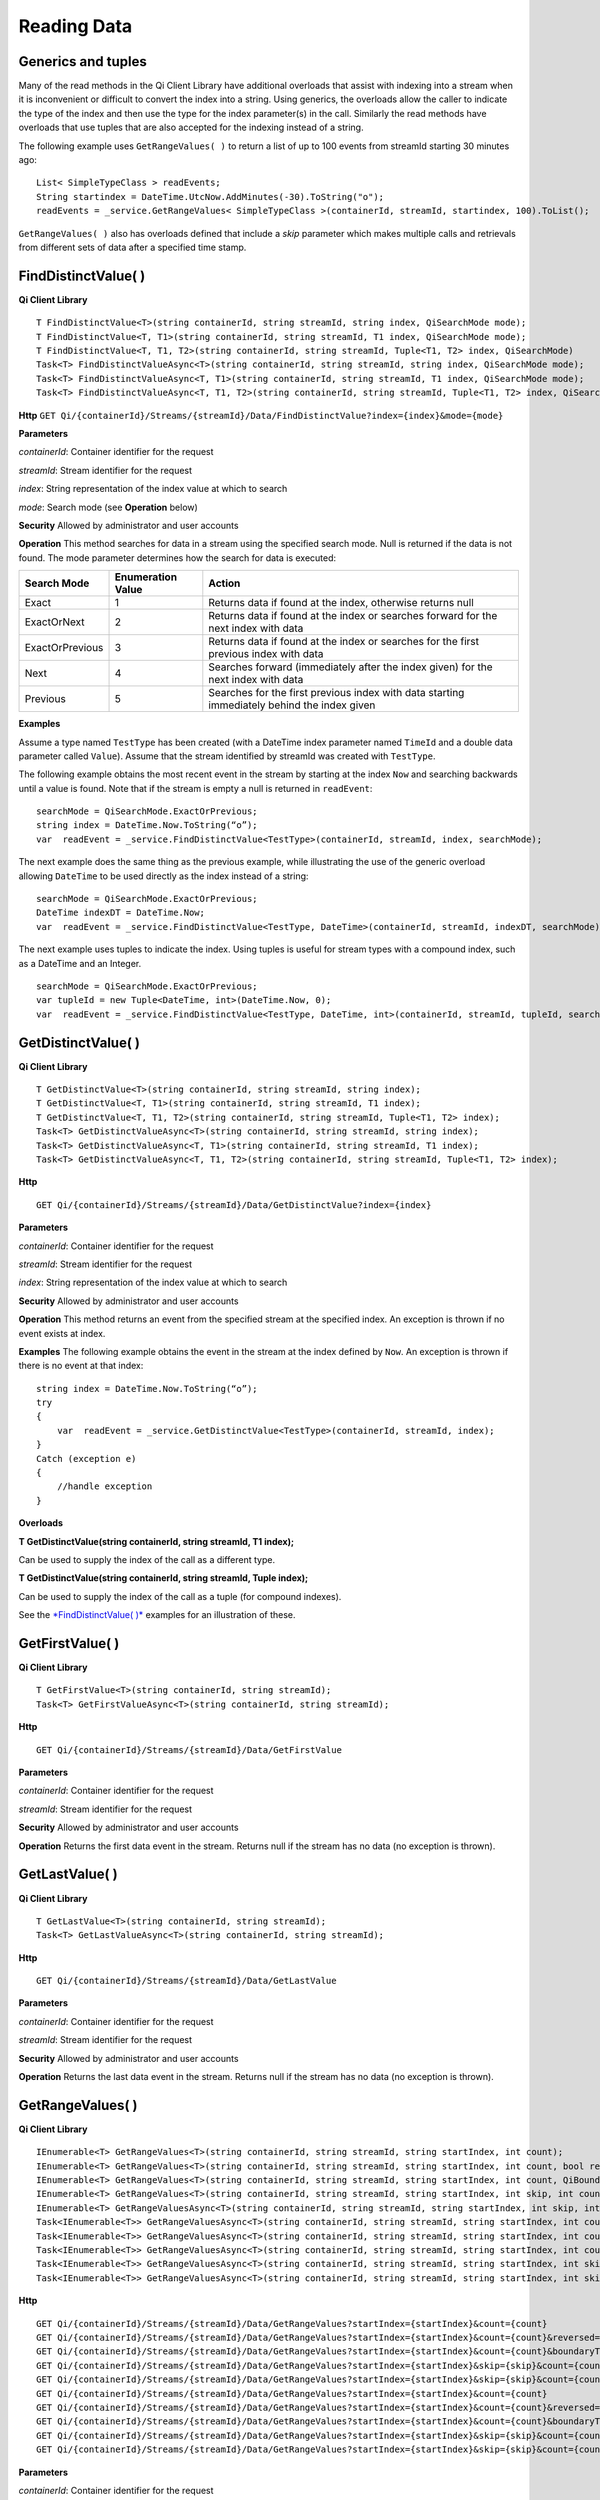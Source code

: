 Reading Data
============

Generics and tuples
------------

Many of the read methods in the Qi Client Library have additional
overloads that assist with indexing into a stream when it is
inconvenient or difficult to convert the index into a string. Using
generics, the overloads allow the caller to indicate the type of the
index and then use the type for the index parameter(s) in the call.
Similarly the read methods have overloads that use tuples that are also
accepted for the indexing instead of a string.

The following example uses ``GetRangeValues( )`` to return a list of up to 100 events
from streamId starting 30 minutes ago:

::

    List< SimpleTypeClass > readEvents;
    String startindex = DateTime.UtcNow.AddMinutes(-30).ToString("o");
    readEvents = _service.GetRangeValues< SimpleTypeClass >(containerId, streamId, startindex, 100).ToList();

``GetRangeValues( )`` also has overloads defined that include a *skip* parameter
which makes multiple calls and retrievals from different sets of data after a
specified time stamp.

FindDistinctValue( )
------------

**Qi Client Library**

::

    T FindDistinctValue<T>(string containerId, string streamId, string index, QiSearchMode mode);
    T FindDistinctValue<T, T1>(string containerId, string streamId, T1 index, QiSearchMode mode);
    T FindDistinctValue<T, T1, T2>(string containerId, string streamId, Tuple<T1, T2> index, QiSearchMode) 
    Task<T> FindDistinctValueAsync<T>(string containerId, string streamId, string index, QiSearchMode mode);
    Task<T> FindDistinctValueAsync<T, T1>(string containerId, string streamId, T1 index, QiSearchMode mode);
    Task<T> FindDistinctValueAsync<T, T1, T2>(string containerId, string streamId, Tuple<T1, T2> index, QiSearchMode mode);

**Http**
``GET Qi/{containerId}/Streams/{streamId}/Data/FindDistinctValue?index={index}&mode={mode}``

**Parameters**

*containerId*: Container identifier for the request

*streamId*: Stream identifier for the request

*index*: String representation of the index value at which to search

*mode*: Search mode (see **Operation** below)

**Security** Allowed by administrator and user accounts

**Operation** This method searches for data in a stream using the specified search mode. Null is returned if the data is not found.
The mode parameter determines how the search for data is executed:

+-------------------+------------+-------------------------------------------------------------------+
|Search Mode        |Enumeration |Action                                                             |
|                   |Value       |                                                                   |
+===================+============+===================================================================+
|Exact              |1           |Returns data if found at the index, otherwise returns null         |      
+-------------------+------------+-------------------------------------------------------------------+
|ExactOrNext        |2           |Returns data if found at the index or searches forward for the     |
|                   |            |next index with data                                               |
+-------------------+------------+-------------------------------------------------------------------+
|ExactOrPrevious    |3           |Returns data if found at the index or searches for the first       |
|                   |            |previous index with data                                           |
+-------------------+------------+-------------------------------------------------------------------+
|Next               |4           |Searches forward (immediately after the index given) for the next  |
|                   |            |index with data                                                    |
+-------------------+------------+-------------------------------------------------------------------+
|Previous           |5           |Searches for the first previous index with data starting           |
|                   |            |immediately behind the index given                                 |
+-------------------+------------+-------------------------------------------------------------------+

**Examples**

Assume a type named ``TestType`` has been created (with a DateTime index
parameter named ``TimeId`` and a double data parameter called ``Value``).
Assume that the stream identified by streamId was created with
``TestType``.

The following example obtains the most recent event in the stream by
starting at the index ``Now`` and searching backwards until a value is
found. Note that if the stream is empty a null is returned in ``readEvent``:

::

    searchMode = QiSearchMode.ExactOrPrevious;
    string index = DateTime.Now.ToString(“o”);
    var  readEvent = _service.FindDistinctValue<TestType>(containerId, streamId, index, searchMode);

The next example does the same thing as the previous example, while illustrating the use of the
generic overload allowing ``DateTime`` to be used directly as the index
instead of a string:

::

    searchMode = QiSearchMode.ExactOrPrevious;
    DateTime indexDT = DateTime.Now;
    var  readEvent = _service.FindDistinctValue<TestType, DateTime>(containerId, streamId, indexDT, searchMode);

The next example uses tuples to indicate the index. Using tuples is useful for
stream types with a compound index, such as a DateTime and an Integer.

::

    searchMode = QiSearchMode.ExactOrPrevious;
    var tupleId = new Tuple<DateTime, int>(DateTime.Now, 0);
    var  readEvent = _service.FindDistinctValue<TestType, DateTime, int>(containerId, streamId, tupleId, searchMode);

GetDistinctValue( )
------------

**Qi Client Library**

::

    T GetDistinctValue<T>(string containerId, string streamId, string index);
    T GetDistinctValue<T, T1>(string containerId, string streamId, T1 index);
    T GetDistinctValue<T, T1, T2>(string containerId, string streamId, Tuple<T1, T2> index);
    Task<T> GetDistinctValueAsync<T>(string containerId, string streamId, string index);
    Task<T> GetDistinctValueAsync<T, T1>(string containerId, string streamId, T1 index);
    Task<T> GetDistinctValueAsync<T, T1, T2>(string containerId, string streamId, Tuple<T1, T2> index);

**Http**

::

    GET Qi/{containerId}/Streams/{streamId}/Data/GetDistinctValue?index={index}

**Parameters**

*containerId*: Container identifier for the request

*streamId*: Stream identifier for the request

*index*: String representation of the index value at which to search

**Security** Allowed by administrator and user accounts

**Operation** This method returns an event from the specified stream at
the specified index. An exception is thrown if no event exists at index.

**Examples** The following example obtains the event in the stream
at the index defined by ``Now``. An exception is thrown if there is no event 
at that index:

::

    string index = DateTime.Now.ToString(“o”);
    try
    {
        var  readEvent = _service.GetDistinctValue<TestType>(containerId, streamId, index);
    }
    Catch (exception e)
    {
        //handle exception
    }

**Overloads**

**T GetDistinctValue(string containerId, string streamId, T1 index);**

Can be used to supply the index of the call as a different type.

**T GetDistinctValue(string containerId, string streamId, Tuple index);**

Can be used to supply the index of the call as a tuple (for compound
indexes).

See the `*FindDistinctValue(
)* <http://qi-docs.osisoft.com/en/latest/Reading%20data/#finddistinctvalue>`__
examples for an illustration of these.

GetFirstValue( )
------------

**Qi Client Library**

::

    T GetFirstValue<T>(string containerId, string streamId);
    Task<T> GetFirstValueAsync<T>(string containerId, string streamId);

**Http**

::

    GET Qi/{containerId}/Streams/{streamId}/Data/GetFirstValue

**Parameters**

*containerId*: Container identifier for the request

*streamId*: Stream identifier for the request

**Security** Allowed by administrator and user accounts

**Operation** Returns the first data event in the stream. Returns null if
the stream has no data (no exception is thrown).

GetLastValue( )
------------

**Qi Client Library**

::

    T GetLastValue<T>(string containerId, string streamId);
    Task<T> GetLastValueAsync<T>(string containerId, string streamId);

**Http**

::

    GET Qi/{containerId}/Streams/{streamId}/Data/GetLastValue

**Parameters**

*containerId*: Container identifier for the request

*streamId*: Stream identifier for the request

**Security** Allowed by administrator and user accounts

**Operation** Returns the last data event in the stream. Returns null if
the stream has no data (no exception is thrown).

GetRangeValues( )
------------

**Qi Client Library**

::

    IEnumerable<T> GetRangeValues<T>(string containerId, string streamId, string startIndex, int count);
    IEnumerable<T> GetRangeValues<T>(string containerId, string streamId, string startIndex, int count, bool reversed);
    IEnumerable<T> GetRangeValues<T>(string containerId, string streamId, string startIndex, int count, QiBoundaryType boundaryType);
    IEnumerable<T> GetRangeValues<T>(string containerId, string streamId, string startIndex, int skip, int count, bool reversed, QiBoundaryType boundaryType); 
    IEnumerable<T> GetRangeValuesAsync<T>(string containerId, string streamId, string startIndex, int skip, int count, bool reversed, QiBoundaryType boundaryType, string filterExpression);
    Task<IEnumerable<T>> GetRangeValuesAsync<T>(string containerId, string streamId, string startIndex, int count);
    Task<IEnumerable<T>> GetRangeValuesAsync<T>(string containerId, string streamId, string startIndex, int count, bool reversed);
    Task<IEnumerable<T>> GetRangeValuesAsync<T>(string containerId, string streamId, string startIndex, int count, QiBoundaryType boundaryType);
    Task<IEnumerable<T>> GetRangeValuesAsync<T>(string containerId, string streamId, string startIndex, int skip, int count, bool reversed, QiBoundaryType boundaryType);
    Task<IEnumerable<T>> GetRangeValuesAsync<T>(string containerId, string streamId, string startIndex, int skip, int count, bool reversed, QiBoundaryType boundaryType, string filterExpression);

**Http**

::

    GET Qi/{containerId}/Streams/{streamId}/Data/GetRangeValues?startIndex={startIndex}&count={count}
    GET Qi/{containerId}/Streams/{streamId}/Data/GetRangeValues?startIndex={startIndex}&count={count}&reversed={reversed}
    GET Qi/{containerId}/Streams/{streamId}/Data/GetRangeValues?startIndex={startIndex}&count={count}&boundaryType={boundaryType}
    GET Qi/{containerId}/Streams/{streamId}/Data/GetRangeValues?startIndex={startIndex}&skip={skip}&count={count}&reversed={reversed}&boun GET daryType={boundaryType}
    GET Qi/{containerId}/Streams/{streamId}/Data/GetRangeValues?startIndex={startIndex}&skip={skip}&count={count}&reversed={reversed}&boun GET daryType={boundaryType}&filterExpression={filterExpression}
    GET Qi/{containerId}/Streams/{streamId}/Data/GetRangeValues?startIndex={startIndex}&count={count}
    GET Qi/{containerId}/Streams/{streamId}/Data/GetRangeValues?startIndex={startIndex}&count={count}&reversed={reversed}
    GET Qi/{containerId}/Streams/{streamId}/Data/GetRangeValues?startIndex={startIndex}&count={count}&boundaryType={boundaryType}
    GET Qi/{containerId}/Streams/{streamId}/Data/GetRangeValues?startIndex={startIndex}&skip={skip}&count={count}&reversed={reversed}&boun GET daryType={boundaryType}
    GET Qi/{containerId}/Streams/{streamId}/Data/GetRangeValues?startIndex={startIndex}&skip={skip}&count={count}&reversed={reversed}&boundaryType={boundaryType}&filterExpression={filterExpression}

**Parameters**

*containerId*: Container identifier for the request

*streamId*: Stream identifier for the request

*startIndex*: String representation of the starting index value

*count*: Maximum number of events to return

*reversed*: Order of event retrieval; true to retrieve events in reverse
order

*skip*: Number of events to skip; skipped events are not returned or
counted. (Applied after filterExpression. )

*boundaryType*: Enumeration indicating how to handle boundary events

*filterExpression*: String containing an OData filter expression (see
*Operation* section below)

**Security** Allowed by administrator and user accounts

**Operation** This call is used to obtain events from a stream based on
a starting index and a requested number of events. Optionally, overloads allow
the client to specify search direction, number of events to
skip over, special boundary handling for **startIndex**, and an event
filter. Events returned by ``GetRangeValues( )`` are stored events, not
calculated events, with the exception of the starting event if
ExactOrCalculated is specified for ``boundaryType``.

``GetRangeValues( )`` searches FORWARD if the ``reverse`` parameter is
false and reverse if the ``reverse`` parameter is true. For overloads that
do not include the ``reverse`` parameter, the default is forward.

The ``skip`` parameter indicates the number of events that the call 
skips over before it collects events for the response.

BoundaryType has the following possible values: • Exact •
ExactOrCalculated • Inside • Outside

The BoundaryType determines how to specify the first value in from the
stream starting at the start index. This is also affected by the
direction of the method. The table below indicates how the first value
is determined for ``GetRangeValues( )`` for a FORWARD search of the
BoundaryTypes shown:

+--------------------------+-------------------------------------------------------------------------------+
| Boundary Type            | First value obtained                                                          |
+==========================+===============================================================================+
|Exact                     |The first value at or after the startIndex                                     |
+--------------------------+-------------------------------------------------------------------------------+
|ExactOrCalculated         |If a value exists at the startIndex it is used, otherwise a value is           |
|                          |‘calculated’ according to the Stream Behavior setting                          |
+--------------------------+-------------------------------------------------------------------------------+
|Inside                    |The first value after the startIndex                                           |
+--------------------------+-------------------------------------------------------------------------------+
|Outside                   | The first value before the startIndex                                         |
+--------------------------+-------------------------------------------------------------------------------+

The table below indicates how the first value is determined for
``GetRangeValues( )`` for a reverse search of the BoundaryTypes shown:

+--------------------------+-------------------------------------------------------------------------------+
| Boundary Type            | First value obtained                                                          |
+==========================+===============================================================================+
|Exact                     |The first value at or before the startIndex                                    |
+--------------------------+-------------------------------------------------------------------------------+
|ExactOrCalculated         |If a value exists at the startIndex it is used, otherwise a value is           |
|                          |‘calculated’ according to the Stream Behavior setting. See the                 |
|                          |*Calculated startIndex* topic below.                                           | 
+--------------------------+-------------------------------------------------------------------------------+
|Inside                    |The first value before the startIndex                                          |
+--------------------------+-------------------------------------------------------------------------------+
|Outside                   | The first value after the startIndex                                          |
+--------------------------+-------------------------------------------------------------------------------+

The order of execution first determines the direction of the method and
the starting event using the ``BoundaryType``. After the starting event is
determined, the filterExpression is applied in the direction requested
to determine potential return values. Then, ``skip`` is applied to pass
over the specified number of events, including any calculated events.
Finally, events up to the number specified by count are returned.

The filter expression uses OData query language. Most of the query
language is supported. More information about OData Filter Expressions can
be found in `Filter
expressions <http://qi-docs.osisoft.com/en/latest/Filter%20Expressions/>`__

**Calculated startIndex** When the startIndex for ``GetRangeValues( )`` 
lands before, after, or in-between data in the stream, and the
ExactOrCalculated boundaryType is used, the stream behavior determines
whether an additional calculated event is created and returned in the
response.

The table below indicates when an event will be calculated and included
in the ``GetRangeValues( )`` response for a **startIndex** before or after
all data in the stream. (This data is for FORWARD search modes):

+--------------------------+--------------------------+------------------------------+------------------------------+
|Stream Behavior           |Stream Behavior           |When start index is           |When start index is           |
|Mode                      |QiStreamExtrapolation     |before all data               |after all data                |
+==========================+==========================+==============================+==============================+
|Continuous                |All                       |Event is calculated*          |Event is calculated*          |
+--------------------------+--------------------------+------------------------------+------------------------------+
|                          |None                      |No event calculated           |No event calculated           |
+--------------------------+--------------------------+------------------------------+------------------------------+
|                          |Backward                  |Event is calculated*          |No event calculated           |
+--------------------------+--------------------------+------------------------------+------------------------------+
|                          |Forward                   |No event calculated           |Event is calculated*          |
+--------------------------+--------------------------+------------------------------+------------------------------+
|Discrete                  |All                       |No event calculated           |No event calculated           |
+--------------------------+--------------------------+------------------------------+------------------------------+
|                          |None                      |No event calculated           |No event calculated           |
+--------------------------+--------------------------+------------------------------+------------------------------+
|                          |Backward                  |No event calculated           |No event calculated           |
+--------------------------+--------------------------+------------------------------+------------------------------+
|                          |Forward                   |No event calculated           |No event calculated           |
+--------------------------+--------------------------+------------------------------+------------------------------+
|ContinuousLeading         |All                       |No event calculated           |Event is calculated*          |
+--------------------------+--------------------------+------------------------------+------------------------------+
|                          |None                      |No event calculated           |No event calculated           |
+--------------------------+--------------------------+------------------------------+------------------------------+
|                          |Backward                  |No event calculated           |No event calculated           |
+--------------------------+--------------------------+------------------------------+------------------------------+
|                          |Forward                   |No event calculated           |Event is calculated*          |
+--------------------------+--------------------------+------------------------------+------------------------------+
|ContinuousTrailing        |All                       |Event is calculated*          |No event calculated           |
+--------------------------+--------------------------+------------------------------+------------------------------+
|                          |None                      |No event calculated           |No event calculated           |
+--------------------------+--------------------------+------------------------------+------------------------------+
|                          |Backward                  |Event is calculated*          |No event calculated           |
+--------------------------+--------------------------+------------------------------+------------------------------+
|                          |Forward                   |No event calculated           |No event calculated           |
+--------------------------+--------------------------+------------------------------+------------------------------+

::

            *Events is calculated using startIndex and the value of the first event

When the startIndex falls between data:

+-----------------------+--------------------------------------------------------------------------+
|Stream Behavior        |Calculated Event                                                          |
|Mode                   |                                                                          |
+=======================+==========================================================================+
|Continuous             |Event is calculated using the index and a value interpolated from the     |
|                       |surrounding index values                                                  |
+-----------------------+--------------------------------------------------------------------------+
|Discrete               |No event calculated                                                       |
+-----------------------+--------------------------------------------------------------------------+
|ContinuousLeading      | Event is calculated using the index and previous event values            |
+-----------------------+--------------------------------------------------------------------------+
|ContinuousTrailing     |Event is calculated using the index and next event values                 |
+-----------------------+--------------------------------------------------------------------------+

GetValue( )
------------

**Qi Client Library**

::

    T GetValue<T>(string containerId, string streamId, string index);
    T GetValue<T, T1>(string containerId, string streamId, T1 index);
    T GetValue<T, T1, T2>(string containerId, string streamId, Tuple<T1, T2> index);
    Task<T> GetValueAsync<T>(string containerId, string streamId, string index);
    Task<T> GetValueAsync<T, T1>(string containerId, string streamId, T1 index);
    Task<T> GetValueAsync<T, T1, T2>(string containerId, string streamId, Tuple<T1, T2> index);

**Http**

::

    GET Qi/{containerId}/Streams/{streamId}/Data/GetValue?index={index}

**Parameters**

*containerId*: Container identifier for the request

*streamId*: Stream identifier for the request 

*index*: String representation of the index value for GetValue or IEnumerable of index
values requested for GetValues

**Security** Allowed by administrator and user accounts

**Operation** If there is a value at the index, the call returns
that event.

If the specified index is before or after all events, the value returned
with that index is determined by the stream behavior (specifically, the
stream behavior extrapolation setting).

If the specified index is between events, the event returned is
determined by the stream behavior and any behavior overrides.

If the stream contains no data, null is returned regardless of the
stream behavior.

**Examples** The following example obtains the event in the stream
at the index defined by ``Now``. If no event exists at that index the
result is determined by the stream behavior.

::

    string index = DateTime.Now.ToString(“o”);
    try
    {
        var  readEvent = _service.GetValue<TestType>(containerId, streamId, index);
    }
    Catch (exception e)
    {
        //handle exception
    }

**Overloads**

**T GetValue(string containerId, string streamId, T1 index);**

Can be used to supply the index of the call as a different type

**T GetValue(string containerId, string streamId, Tuple index);**

Can be used to supply the index of the call as a tuple (for compound
indexes)

See the `*FindDistinctValue(
)* <http://qi-docs.osisoft.com/en/latest/Reading%20data/#finddistinctvalue>`__
examples for an illustration of these.

GetValues( )
------------

**Qi Client Library**

::

    IEnumerable<T> GetValues<T>(string containerId, string streamId, IEnumerable<string> index);
    IEnumerable<T> GetValues<T, T1>(string containerId, string streamId, IEnumerable<T1> index);
    IEnumerable<T> GetValues<T, T1, T2>(string containerId, string streamId, IEnumerable<Tuple<T1, T2>> index);
    IEnumerable<T> GetValues<T>(string containerId, string streamId, string filterExpression);
    IEnumerable<T> GetValues<T>(string containerId, string streamId, string startIndex, string endIndex, int count);
    IEnumerable<T> GetValues<T, T1>(string containerId, string streamId, T1 startIndex, T1 endIndex, int count);
    IEnumerable<T> GetValues<T, T1, T2>(string containerId, string streamId, Tuple<T1, T2> startIndex, Tuple<T1, T2> endIndex, int count);
    Task<IEnumerable<T>> GetValuesAsync<T>(string containerId, string streamId, IEnumerable<string> index);
    Task<IEnumerable<T>> GetValuesAsync<T, T1>(string containerId, string streamId, IEnumerable<T1> index);
    Task<IEnumerable<T>> GetValuesAsync<T, T1, T2>(string containerId, string streamId, IEnumerable<Tuple<T1, T2>> index);
    Task<IEnumerable<T>> GetValuesAsync<T>(string containerId, string streamId, string filterExpression);
    Task<IEnumerable<T>> GetValuesAsync<T>(string containerId, string streamId, string startIndex, string endIndex, int count);
    Task<IEnumerable<T>> GetValuesAsync<T, T1>(string containerId, string streamId, T1 startIndex, T1 endIndex, int count);
    Task<IEnumerable<T>> GetValuesAsync<T, T1, T2>(string containerId, string streamId, Tuple<T1, T2> startIndex, Tuple<T1, T2> endIndex, int count);

**Http**

::

    GET Qi/{containerId}/Streams/{streamId}/Data/GetValues?startIndex={startIndex}&endIndex={endIndex}&count={count}

**Parameters**

*containerId*: Container identifier for the request

*streamId*: Stream identifier for the request

*index*: IEnumerable of index values at which to return calculated
events

*startIndex*: String representation of the starting index value

*endIndex*: String representation of the ending index value

*count*: Number of equally-spaced calculated events to return within the
*startIndex* and *endIndex* boundaries

**Security ** Allowed by administrator and user accounts

**Operation** ``GetValues( )`` returns calculated events at the requested
index values in **index**, or **count** number of evenly spaced calculated
events between **startIndex** and **endIndex**. For ``GetValues( )`` overloads
that include a streamId and IEnumberable **index**, the call behaves like
multiple ``GetValue( )`` calls. For the ``GetValues( )`` overloads that
include **startIndex**, **endIndex** and **count**, these parameters are used
to generate a list of indexes for which to obtain values. Events
returned for each index are determined according to the QiStreamBehavior
assigned to the stream being read.

For ``GetValues( )`` overloads that include the filterExpression
parameters are used to create a list of indexes that match the OData
filter text used. More information on OData Filter Expressions can be
found in `Filter
expressions <http://qi-docs.osisoft.com/en/latest/Filter%20Expressions/>`__

GetWindowValues( )
------------

**Qi Client Library**

::

    IEnumerable<T> GetWindowValues<T>(string containerId, string streamId, string startIndex, string endIndex);
    IEnumerable<T> GetWindowValues<T>(string containerId, string streamId, string startIndex, string endIndex, QiBoundaryType boundaryType);
    IEnumerable<T> GetWindowValues<T>(string containerId, string streamId, string startIndex, string endIndex, QiBoundaryType boundaryType, string filterExpression);
    IEnumerable<T> GetWindowValues<T>(string containerId, string streamId, string startIndex, QiBoundaryType startBoundaryType, string endIndex, QiBoundaryType endBoundaryType, string filterExpression);
    QiResultPage<T> GetWindowValues<T>(string containerId, string streamId, string startIndex, string endIndex, QiBoundaryType boundaryType, int count, string continuationToken);
    IEnumerable<T> GetWindowValues<T>(string containerId, string streamId, string startIndex, QiBoundaryType startBoundaryType, string endIndex, QiBoundaryType endBoundaryType, string filterExpression, string selectExpression);
    QiResultPage<T> GetWindowValues<T>(string containerId, string streamId, string startIndex, string endIndex, QiBoundaryType boundaryType, string filterExpression, int count, string continuationToken);
    Task<IEnumerable<T>> GetWindowValuesAsync<T>(string containerId, string streamId, string startIndex, string endIndex);
    Task<IEnumerable<T>> GetWindowValuesAsync<T>(string containerId, string streamId, string startIndex, string endIndex, QiBoundaryType boundaryType);
    Task<IEnumerable<T>> GetWindowValuesAsync<T>(string containerId, string streamId, string startIndex, string endIndex, QiBoundaryType boundaryType, string filterExpression);
    Task<IEnumerable<T>> GetWindowValuesAsync<T>(string containerId, string streamId, string startIndex, QiBoundaryType startBoundaryType, string endIndex, QiBoundaryType endBoundaryType, string filterExpression);
    Task<QiResultPage<T>> GetWindowValuesAsync<T>(string containerId, string streamId, string startIndex, string endIndex, QiBoundaryType boundaryType, int count, string continuationToken);
    Task<IEnumerable<T>> GetWindowValuesAsync<T>(string containerId, string streamId, string startIndex, QiBoundaryType startBoundaryType, string endIndex, QiBoundaryType endBoundaryType, string filterExpression, string selectExpression);
    Task<QiResultPage<T>> GetWindowValuesAsync<T>(string containerId, string streamId, string startIndex, string endIndex, QiBoundaryType boundaryType, string filterExpression, int count, string continuationToken);

**Http**

::

    GET Qi/{containerId}/Streams/{streamId}/Data/GetWindowValues?startIndex={startIndex}&endIndex={endIndex}
    GET Qi/{containerId}/Streams/{streamId}/Data/GetWindowValues?startIndex={startIndex}&endIndex={endIndex}&boundaryType={boundaryType}
    GET Qi/{containerId}/Streams/{streamId}/Data/GetWindowValues?startIndex={startIndex}&endIndex={endIndex}&boundaryType={boundaryType}&filterExpression={filterExpression}
    GET Qi/{containerId}/Streams/{streamId}/Data/GetWindowValues?startIndex={startIndex}&&endIndex={endIndex}&boundaryType={boundaryType}&count={count}&continuationToken={continuationToken}
    GET Qi/{containerId}/Streams/{streamId}/Data/GetWindowValues?startIndex={startIndex}&startBoundaryType={startBoundaryType}&endIndex={endIndex}&endBoundaryType={endBoundaryType}&filterExpression={filterExpression}&selectExpression={selectExpression}
    GET Qi/{containerId}/Streams/{streamId}/Data/GetWindowValues?startIndex={startIndex}&&endIndex={endIndex}&boundaryType={boundaryType}&count={count}&continuationToken={continuationToken}

**Parameters**

*containerId*: Container identifier for the request

*streamId*: Stream identifier for the request

*startIndex*: String representation of the starting index value, must be
less than **endIndex**

*endIndex*: String representation of the ending index value

*boundaryType*: Enumeration describing how to handle boundary events

*filterExpression*: OData filter expression

*count*: Maximum of events to return within the specified index range.
For paging through data.

*continuationToken*: Continuation token for handling multiple return
data sets

*startBoundaryType*: How to handle startIndex boundary events

*endBoundaryType*: How to handle endIndex boundary events

*selectExpression*: Expression designating which fields of the stream's
type should make up the return events

**Security** Allowed by administrator and user accounts

**Operation** ``GetWindowValues( )`` returns stored events within a
specified index range. If **count** and **continuationToken** are used, up
to **count** events are returned within the specified index range along
with a continuation token that may be passed into a subsequent
``GetWindowValues( )`` call to obtain the next **count** events. Note that
**count** need not stay the same through multiple ``GetWindowValues( )``
calls with **continuationToken**.

Boundary events at or near **startIndex** and **endIndex** are handled
according to **boundaryType** or **startBoundaryType** and
**endBoundaryType**, which have the following possible values: • Exact •
ExactOrCalculated • Inside • Outside

The table below indicates how the first value is determined for
``GetWindowValues ( )`` for the **startBoundaryType** shown:


+----------------------+-----------------------------------------------------------------------------+
|*startBoundaryType*   |First value obtained                                                         |
+======================+=============================================================================+
|Exact                 |The first value at or after the startIndex                                   |
+----------------------+-----------------------------------------------------------------------------+
|ExactOrCalculated     |If a value exists at the startIndex it is used, else a value is calculated   |
|                      |according to the stream's behavior setting                                   |
+----------------------+-----------------------------------------------------------------------------+
|Inside                | The first value after the startIndex                                        |
+----------------------+-----------------------------------------------------------------------------+
|Outside               | The first value before the startIndex                                       |
+----------------------+-----------------------------------------------------------------------------+

This chart indicates how the last value is determined for
``GetWindowValues( )`` for the **endBoundaryType** shown:

+----------------------+-----------------------------------------------------------------------------+
|*endBoundaryType*     |First value obtained                                                         |
+======================+=============================================================================+
|Exact                 |The first value at or before the endIndex                                    |
+----------------------+-----------------------------------------------------------------------------+
|ExactOrCalculated     |If a value exists at the endIndex it is used, else a value is calculated     |
|                      |according to the stream's behavior setting                                   |
+----------------------+-----------------------------------------------------------------------------+
|Inside                | The first value before the endIndex                                         |
+----------------------+-----------------------------------------------------------------------------+
|Outside               | The first value after the endIndex                                          |
+----------------------+-----------------------------------------------------------------------------+

Calls against an empty stream always return a single null
regardless of boundary type used.

The filter expression uses OData syntax. More information on OData
Filter Expressions can be found in `Filter
expressions <http://qi-docs.osisoft.com/en/latest/Filter%20Expressions/>`__

The select expression is a CSV list of strings that indicate which fields
of the stream type are being requested. By default all type fields are
included in the response. Select may improve the performance of the call
by avoiding management of the unneeded fields. Note that the index is
always included in the returned results.

Selection is applied before filtering; therefore, any fields that are used in the filter
expression must be included by the select statement.

**Calculated startIndex and endIndex** When the startIndex or endIndex
of ``GetWindowValues( )`` does not fall on an event in the stream, and the
**boundaryType** of ExactOrCalculated is used, an event may be created and
returned in the GetWindowValues call response.

The table below indicates when a calculated event is created for
indexes before or after stream data:

+--------------------------+--------------------------+------------------------------+------------------------------+
|QiStreamBehavior          |QiStreamBehavior          |When start index is           |When start index is           |
|*Mode*                    |*ExtrapolationMode*       |before all data               |after all data                |
+==========================+==========================+==============================+==============================+
|Continuous                |All                       |Event is calculated*          |Event is calculated*          |
+--------------------------+--------------------------+------------------------------+------------------------------+
|                          |None                      |No event calculated           |No event calculated           |
+--------------------------+--------------------------+------------------------------+------------------------------+
|                          |Backward                  |Event is calculated*          |No event calculated           |
+--------------------------+--------------------------+------------------------------+------------------------------+
|                          |Forward                   |No event calculated           |Event is calculated*          |
+--------------------------+--------------------------+------------------------------+------------------------------+
|Discrete                  |All                       |No event calculated           |No event calculated           |
+--------------------------+--------------------------+------------------------------+------------------------------+
|                          |None                      |No event calculated           |No event calculated           |
+--------------------------+--------------------------+------------------------------+------------------------------+
|                          |Backward                  |No event calculated           |No event calculated           |
+--------------------------+--------------------------+------------------------------+------------------------------+
|                          |Forward                   |No event calculated           |No event calculated           |
+--------------------------+--------------------------+------------------------------+------------------------------+
|ContinuousLeading         |All                       |No event calculated           |Event is calculated*          |
+--------------------------+--------------------------+------------------------------+------------------------------+
|                          |None                      |No event calculated           |No event calculated           |
+--------------------------+--------------------------+------------------------------+------------------------------+
|                          |Backward                  |No event calculated           |No event calculated           |
+--------------------------+--------------------------+------------------------------+------------------------------+
|                          |Forward                   |No event calculated           |Event is calculated*          |
+--------------------------+--------------------------+------------------------------+------------------------------+
|ContinuousTrailing        |All                       |Event is calculated*          |No event calculated           |
+--------------------------+--------------------------+------------------------------+------------------------------+
|                          |None                      |No event calculated           |No event calculated           |
+--------------------------+--------------------------+------------------------------+------------------------------+
|                          |Backward                  |Event is calculated*          |No event calculated           |
+--------------------------+--------------------------+------------------------------+------------------------------+
|                          |Forward                   |No event calculated           |No event calculated           |
+--------------------------+--------------------------+------------------------------+------------------------------+



\*When a startIndex event is calculated, the created event has the
startIndex and the value of the first data event in the stream. When an
endIndex is calculated, the created event uses the endIndex along with
the value from the stream’s last data event. Any calculated events are
returned along with the result of the *GetWindowValues( )* call.

If an index (startIndex or endIndex) in ``GetWindowValues( )`` lands
between data in the stream, and the BoundaryT Type is set to
ExactOrCalculated, and event is created according to the following
table:

+-----------------------+--------------------------------------------------------------------------+
|Stream Behavior        |Calculated Event                                                          |
|Mode                   |                                                                          |
+=======================+==========================================================================+
|Continuous             |The event is calculated using the index and a value that is interpolated  |
|                       |from the surrounding index values.                                        |
+-----------------------+--------------------------------------------------------------------------+
|Discrete               |No event is calculated.                                                   |
+-----------------------+--------------------------------------------------------------------------+
|ContinuousLeading      |The event is calculated using the index and the previous event values.    |
+-----------------------+--------------------------------------------------------------------------+
|ContinuousTrailing     |Event is calculated using the index and next event values                 |
+-----------------------+--------------------------------------------------------------------------+
